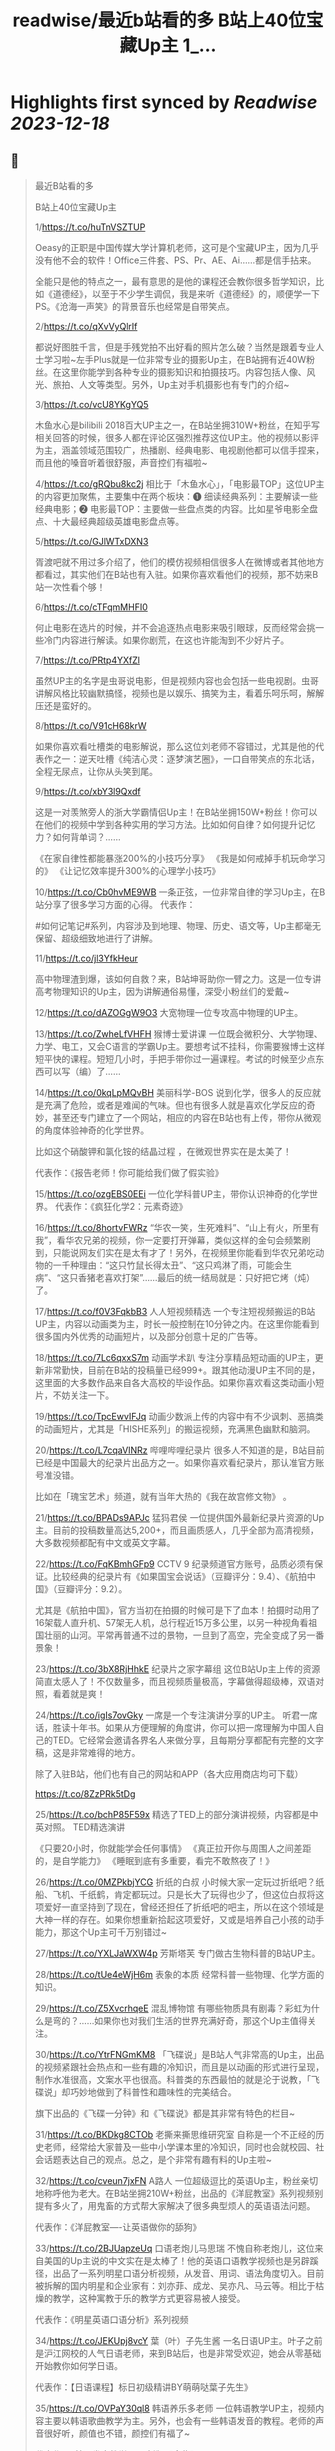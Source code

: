 :PROPERTIES:
:title: readwise/最近b站看的多 B站上40位宝藏Up主 1_...
:END:

:PROPERTIES:
:author: [[Bitturing on Twitter]]
:full-title: "最近b站看的多 B站上40位宝藏Up主 1/..."
:category: [[tweets]]
:url: https://twitter.com/Bitturing/status/1698632403449999453
:image-url: https://pbs.twimg.com/profile_images/1640782991457931264/NiQ4O-sX.jpg
:END:

* Highlights first synced by [[Readwise]] [[2023-12-18]]
** 📌
#+BEGIN_QUOTE
最近B站看的多

B站上40位宝藏Up主

1/https://t.co/huTnVSZTUP

Oeasy的正职是中国传媒大学计算机老师，这可是个宝藏UP主，因为几乎没有他不会的软件！Office三件套、PS、Pr、AE、Ai……都是信手拈来。

全能只是他的特点之一，最有意思的是他的课程还会教你很多哲学知识，比如《道德经》，以至于不少学生调侃，我是来听《道德经》的，顺便学一下PS。《沧海一声笑》的背景音乐也经常是自带笑点。

2/https://t.co/qXvVyQlrIf

都说好图胜千言，但是手残党拍不出好看的照片怎么破？当然是跟着专业人士学习啦~左手Plus就是一位非常专业的摄影Up主，在B站拥有近40W粉丝。在这里你能学到各种专业的摄影知识和拍摄技巧。内容包括人像、风光、旅拍、人文等类型。另外，Up主对手机摄影也有专门的介绍~

3/https://t.co/vcU8YKgYQ5

木鱼水心是bilibili 2018百大UP主之一，在B站坐拥310W+粉丝，在知乎写相关回答的时候，很多人都在评论区强烈推荐这位UP主。他的视频以影评为主，涵盖领域范围较广，热播剧、经典电影、电视剧他都可以信手捏来，而且他的嗓音听着很舒服，声音控们有福啦~

4/https://t.co/gRQbu8kc2j
相比于「木鱼水心」，「电影最TOP」这位UP主的内容更加聚焦，主要集中在两个板块：❶ 细读经典系列：主要解读一些经典电影；❷ 电影最TOP：主要做一些盘点类的内容。比如星爷电影全盘点、十大最经典超级英雄电影盘点等。

5/https://t.co/GJlWTxDXN3

胥渡吧就不用过多介绍了，他们的模仿视频相信很多人在微博或者其他地方都看过，其实他们在B站也有入驻。如果你喜欢看他们的视频，那不妨来B站一次性看个够！

6/https://t.co/cTFqmMHFI0

何止电影在选片的时候，并不会追逐热点电影来吸引眼球，反而经常会挑一些冷门内容进行解读。如果你剧荒，在这也许能淘到不少好片子。

7/https://t.co/PRtp4YXfZl

虽然UP主的名字是虫哥说电影，但是视频内容也会包括一些电视剧。虫哥讲解风格比较幽默搞怪，视频也是以娱乐、搞笑为主，看着乐呵乐呵，解解压还是蛮好的。

8/https://t.co/V91cH68krW

如果你喜欢看吐槽类的电影解说，那么这位刘老师不容错过，尤其是他的代表作之一：逆天吐槽《纯洁心灵：逐梦演艺圈》，一口自带笑点的东北话，全程无尿点，让你从头笑到尾。

9/https://t.co/xbY3l9Qxdf

这是一对羡煞旁人的浙大学霸情侣Up主！在B站坐拥150W+粉丝！你可以在他们的视频中学到各种实用的学习方法。比如如何自律？如何提升记忆力？如何背单词？……

《在家自律性都能暴涨200%的小技巧分享》
《我是如何戒掉手机玩命学习的》
《让记忆效率提升300%的心理学小技巧》

10/https://t.co/Cb0hvME9WB
一条正弦，一位非常自律的学习Up主，在B站分享了很多学习方面的心得。
代表作：

#如何记笔记#系列，内容涉及到地理、物理、历史、语文等，Up主都毫无保留、超级细致地进行了讲解。

11/https://t.co/jl3YfkHeur

高中物理渣到爆，该如何自救？来，B站坤哥助你一臂之力。这是一位专讲高考物理知识的Up主，因为讲解通俗易懂，深受小粉丝们的爱戴~

12/https://t.co/dAZOGgW9O3
大宽物理一位专攻高中物理的UP主。

13/https://t.co/ZwheLfVHFH
猴博士爱讲课
一位既会微积分、大学物理、力学、电工，又会C语言的学霸Up主。要想考试不挂科，你需要猴博士这样短平快的课程。短短几小时，手把手带你过一遍课程。考试的时候至少点东西可以写（编）了……

14/https://t.co/0kqLpMQvBH
美丽科学-BOS
说到化学，很多人的反应就是充满了危险，或者是难闻的气味。但也有很多人就是喜欢化学反应的奇妙，甚至还专门建立了一个网站，相应的内容在B站也有上传，带你从微观的角度体验神奇的化学世界。

比如这个硝酸钾和氯化铵的结晶过程 ，在微观世界实在是太美了！

代表作：《报告老师！你可能给我们做了假实验》

15/https://t.co/ozgEBS0EEi
一位化学科普UP主，带你认识神奇的化学世界。
代表作：《疯狂化学2：元素奇迹》

16/https://t.co/8hortvFWRz
“华农一笑，生死难料”、“山上有火，所里有我”，看华农兄弟的视频，你一定要打开弹幕，类似这样的金句会频繁刷到，只能说网友们实在是太有才了！另外，在视频里你能看到华农兄弟吃动物的一千种理由：“这只竹鼠长得太丑”、“这只鸡淋了雨，可能会生病”、“这只香猪老喜欢打架”……最后的统一结局就是：只好把它烤（炖）了。

17/https://t.co/f0V3FqkbB3
人人短视频精选
一个专注短视频搬运的B站UP主，内容以动画类为主，时长一般控制在10分钟之内。在这里你能看到很多国内外优秀的动画短片，以及部分创意十足的广告等。

18/https://t.co/7Lc6qxxS7m
动画学术趴
专注分享精品短动画的UP主，更新非常勤快，目前在B站的投稿量已经999+。跟其他动漫UP主不同的是，这里面的大多数作品来自各大高校的毕设作品。如果你喜欢看这类动画小短片，不妨关注一下。

19/https://t.co/TpcEwvIFJq
动画少数派上传的内容中有不少讽刺、恶搞类的动画短片，尤其是「HISHE系列」的搬运视频，充满黑色幽默和脑洞。

20/https://t.co/L7cqaVINRz
哔哩哔哩纪录片
很多人不知道的是，B站目前已经是中国最大的纪录片出品方之一。如果你喜欢看纪录片，那认准官方账号准没错。

比如在「瑰宝艺术」频道，就有当年大热的《我在故宫修文物》 。

21/https://t.co/BPADs9APJc
猛犸君侯
一位提供国外最新纪录片资源的Up主。目前的投稿数量高达5,200+，而且画质感人，几乎全部为高清视频，大多数视频都配有中文或英文字幕。

22/https://t.co/FqKBmhGFp9
CCTV 9 纪录频道官方账号，品质必须有保证。比较经典的纪录片有《如果国宝会说话》（豆瓣评分：9.4）、《航拍中国》（豆瓣评分：9.2）。

尤其是《航拍中国》，官方当初在拍摄的时候可是下了血本！拍摄时动用了16架载人直升机、57架无人机，总行程近15万多公里，以另一种视角看祖国壮丽的山河。平常再普通不过的景物，一旦到了高空，完全变成了另一番景象！

23/https://t.co/3bX8RjHhkE
纪录片之家字幕组
这位B站Up主上传的资源简直太感人了！不仅数量多，而且视频质量极高，字幕做得超级棒，双语对照，看着就是爽！

24/https://t.co/igIs7ovGky
一席是一个专注演讲分享的UP主。
听君一席话，胜读十年书。如果从方便理解的角度讲，你可以把一席理解为中国人自己的TED。它经常会邀请各界名人来做分享，且每期分享都配有完整的文字稿，这是非常难得的地方。

除了入驻B站，他们也有自己的网站和APP（各大应用商店均可下载）

https://t.co/8ZzPRk5tDg

25/https://t.co/bchP85F59x
精选了TED上的部分演讲视频，内容都是中英对照。
TED精选演讲

《只要20小时，你就能学会任何事情》
《真正拉开你与周围人之间差距的，是自学能力》
《睡眠到底有多重要，看完不敢熬夜了！》

26/https://t.co/0MZPkbjYCG
折纸的白叔
小时候大家一定玩过折纸吧？纸船、飞机、千纸鹤，肯定都玩过。只是长大了玩得也少了，但这位白叔将这项爱好一直坚持到了现在，曾经还担任了折纸吧的吧主，所以在这个领域是大神一样的存在。如果你想重新拾起这项爱好，又或是培养自己小孩的动手能力，那这个Up主可千万别错过~

27/https://t.co/YXLJaWXW4p
芳斯塔芙
专门做古生物科普的B站UP主。

28/https://t.co/tUe4eWjH6m
表象的本质
经常科普一些物理、化学方面的知识。

29/https://t.co/Z5XvcrhqeE
混乱博物馆
有哪些物质具有剧毒？彩虹为什么是弯的？……如果你也对我们生活的世界充满好奇，那这个Up主值得关注。

30/https://t.co/YtrFNGmKM8
「飞碟说」是B站人气非常高的Up主，出品的视频紧跟社会热点和一些有趣的冷知识，而且是以动画的形式进行呈现，制作水准很高，文案水平也很高。科普类的东西最怕的就是沦于说教，「飞碟说」却巧妙地做到了科普性和趣味性的完美结合。

旗下出品的《飞碟一分钟》和《飞碟说》都是其非常有特色的栏目~

31/https://t.co/BKDkg8CTOb
老撕来撕思维研究室
自称是一个不正经的历史老师，经常给大家普及一些中小学课本里的冷知识，同时也会就校园、社会话题表达自己的观点。总之，是个非常有趣有料的Up主啦~

32/https://t.co/cveun7jxFN
A路人
一位超级逗比的英语Up主，粉丝亲切地称呼他为老大。在B站坐拥210W+粉丝，出品的《洋屁教室》系列视频别提有多火了，用鬼畜的方式帮大家解决了很多典型烦人的英语语法问题。

代表作：《洋屁教室----让英语做你的舔狗》

33/https://t.co/2BJUapzeUq
口语老炮儿马思瑞
不愧自称老炮儿，这位来自美国的Up主说的中文实在是太棒了！他的英语口语教学视频也是另辟蹊径，出品了一系列明星口语分析视频，从发音、用词、语法角度切入。目前被拆解的国内明星和企业家有：刘亦菲、成龙、吴亦凡、马云等。相比于枯燥的教学，这种寓教于乐的教学方式更容易被人接受。

代表作：《明星英语口语分析》系列视频

34/https://t.co/JEKUpj8vcY
葉（叶）子先生酱
一名日语UP主。叶子之前是沪江网校的人气日语老师，来到B站后，也是非常受欢迎，她会从零基础开始教你如何学日语。

代表作：【日语课程】标日初级精讲BY萌萌哒葉子先生》

35/https://t.co/OVPaY30ql8 
韩语养乐多老师
一位韩语教学UP主，视频内容主要以韩语歌曲教学为主。另外，也会有一些韩语发音的教程。老师的声音很好听，颜值也不错，颜控们有福了~

代表作：《韩语发音教学2017新版【合集】》

36/https://t.co/TrC3UWMoRs
《非正式会谈》是一档「国际范儿」的文化访谈节目，每一期有11位来自各个国家的青年和四位补刀专业户：大左、杨迪、陈铭、陈超，在各种欢声笑语中对一些热门话题或者当下青年所关心的话题展开讨论。

37/https://t.co/9ZudE6fJn9
大漠叔叔真实的身份是一位海南警察，所以在他的视频里你经常能看到一些跟警务相关的科普内容，但风格一点儿也不严肃刻板，反而充满了诙谐与幽默，所以看起来自然也不会觉得是在说教。

38/老师好我叫何同学
https://t.co/K4WCsDaZne
之前有一个关于5G测速的讲解视频刷爆网络：《一看就懂！用水讲明白为什么5G更快》，在B站也曾占领日排行第1的位置。这个视频就是这位1999年出生的何同学制作的，他在B站出品了很多科技测评视频，是一位非常有才华的小伙子。

39/https://t.co/VBf6WK3de1
「科技美学」是一个数码UP主，目前在B站有近200万的粉丝量，主要对一些最新的数码产品进行测评，内容主涉及手机、平板、电脑等，比如现在刚发布的华为Mate30 Pro、小米9 Pro 5G等。如果你在入手前有疑惑，不妨来看看专业人士的测评咯~

40/https://t.co/QS7E6dvVyp
「手工耿」是一位脑洞超大的手工UP主。像平常说到手工，我们第一时间想到的可能就是皮具或者一些木制品。但耿哥的画风非常奇特，经常出奇奇怪怪的作品，比如：自制倒立洗头机、自制胸口碎大石套装，很多网友戏称：耿哥出品，必属废品。他独特的视频风格在B站也收割了一大波粉丝，目前关注人数已经220W+。 
#+END_QUOTE
    date:: [[2023-09-05]]
*** from _最近b站看的多 B站上40位宝藏Up主 1/..._ by @Bitturing on Twitter
*** [View Tweet](https://twitter.com/Bitturing/status/1698632403449999453)